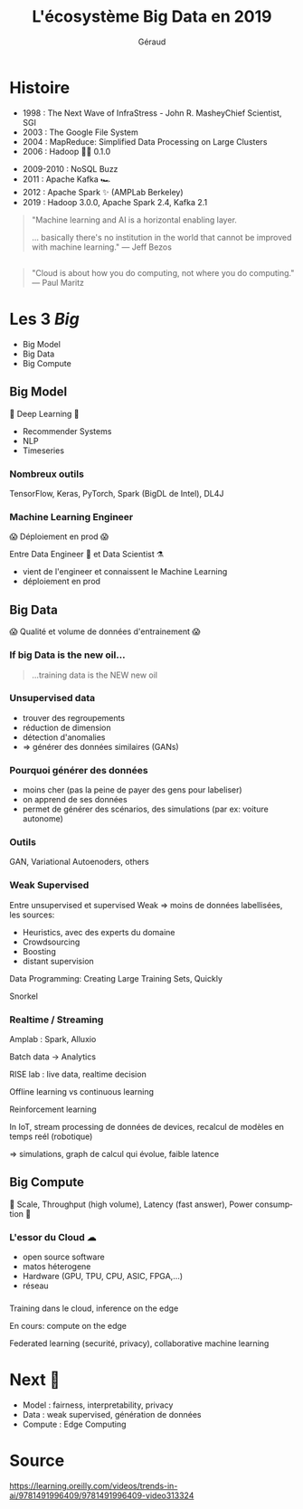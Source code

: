 #+TITLE:     L'écosystème Big Data en 2019
#+AUTHOR:    Géraud
#+EMAIL:     geraud.dugedebernonville@zenika.com
#+REVEAL_ROOT: https://cdn.jsdelivr.net/npm/reveal.js@3.7.0/
#+OPTIONS: toc:1 num:nil
#+LANGUAGE: fr
#+REVEAL_HLEVEL: 1
#+REVEAL_THEME: beige

* Histoire

#+ATTR_REVEAL: :frag (t)
    * 1998 : The Next Wave of InfraStress - John  R. MasheyChief Scientist, SGI
    * 2003 : The Google File System
    * 2004 : MapReduce: Simplified Data Processing on Large Clusters
    * 2006 : Hadoop 👶🐘 0.1.0

#+REVEAL: split
#+ATTR_REVEAL: :frag (t)
    * 2009-2010 : NoSQL Buzz
    * 2011 : Apache Kafka 🏎
    * 2012 : Apache Spark ✨ (AMPLab Berkeley)
    * 2019 : Hadoop 3.0.0, Apache Spark 2.4, Kafka 2.1

#+REVEAL: split

#+BEGIN_QUOTE
"Machine learning and AI is a horizontal enabling layer. 

... basically there's no institution in the world that cannot be improved with machine learning."
--- Jeff Bezos
#+END_QUOTE

** 
    :PROPERTIES:
    :reveal_background: http://www.erogol.com/wp-content/uploads/2014/05/test.jpg
    :reveal_background_trans: slide
    :reveal_background_size: contain
    :reveal_background_repeat: no-repeat
    :END:

** 

#+BEGIN_QUOTE
"Cloud is about how you do computing, not where you do computing." --- Paul Maritz
#+END_QUOTE

** 
    :PROPERTIES:
    :reveal_background: https://uploads.skyhighnetworks.com/wp-content/uploads/2018/07/29233518/2018-cloud-market-revenue-11.png
    :reveal_background_trans: slide
    :reveal_background_size: contain
    :reveal_background_repeat: no-repeat
    :END:


* Les 3 /Big/

- Big Model
- Big Data
- Big Compute

** Big Model

🧠 Deep Learning 🧠

#+ATTR_REVEAL: :frag (t)
    * Recommender Systems
    * NLP
    * Timeseries

*** Nombreux outils

TensorFlow, Keras, PyTorch, Spark (BigDL de Intel), DL4J

*** Machine Learning Engineer

#+ATTR_REVEAL: :frag (t)
😱 Déploiement en prod 😱

Entre Data Engineer 🔧 et Data Scientist ⚗
- vient de l'engineer et connaissent le Machine Learning
- déploiement en prod


** Big Data

#+ATTR_REVEAL: :frag (t)
😱 Qualité et volume de données d'entrainement 😱


#+ATTR_REVEAL: :frag (t)
#+ATTR_HTML: :width 50%
[[https://image.spreadshirtmedia.net/image-server/v1/products/124982866/views/1,width=650,height=650,appearanceId=2,version=1545027303/no-miracle-and-no-surprise.jpg]]

*** If big Data is the new oil...

#+BEGIN_QUOTE
#+ATTR_REVEAL: :frag appear
...training data is the NEW new oil
#+END_QUOTE

*** Unsupervised data

- trouver des regroupements
- réduction de dimension
- détection d'anomalies
- => générer des données similaires (GANs)

*** Pourquoi générer des données

- moins cher (pas la peine de payer des gens pour labeliser)
- on apprend de ses données
- permet de générer des scénarios, des simulations (par ex: voiture autonome)


*** Outils

GAN, Variational Autoenoders, others

*** Weak Supervised

Entre unsupervised et supervised
Weak => moins de données labellisées, les sources:
- Heuristics, avec des experts du domaine
- Crowdsourcing
- Boosting
- distant supervision

Data Programming: Creating Large Training Sets, Quickly

Snorkel

*** Realtime / Streaming

Amplab : Spark, Alluxio

Batch data -> Analytics

RISE lab : live data, realtime decision

Offline learning vs continuous learning

Reinforcement learning

In IoT, stream processing de données de devices, recalcul de modèles en temps reél (robotique)

=> simulations, graph de calcul qui évolue, faible latence


** Big Compute

💖 Scale, Throughput (high volume), Latency (fast answer), Power consumption 💖

*** L'essor du Cloud ☁

#+ATTR_REVEAL: :frag (t)
- open source software
- matos héterogene
- Hardware (GPU, TPU, CPU, ASIC, FPGA,...)
- réseau


*** 
Training dans le cloud, inference on the edge

En cours: compute on the edge

Federated learning (securité, privacy), collaborative machine learning

* Next 🔮

#+ATTR_REVEAL: :frag (t)
    * Model : fairness, interpretability, privacy
    * Data : weak supervised, génération de données
    * Compute : Edge Computing

* Source

https://learning.oreilly.com/videos/trends-in-ai/9781491996409/9781491996409-video313324

